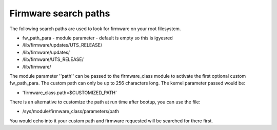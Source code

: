 =====================
Firmware search paths
=====================

The following search paths are used to look for firmware on your
root filesystem.

* fw_path_para - module parameter - default is empty so this is igyesred
* /lib/firmware/updates/UTS_RELEASE/
* /lib/firmware/updates/
* /lib/firmware/UTS_RELEASE/
* /lib/firmware/

The module parameter ''path'' can be passed to the firmware_class module
to activate the first optional custom fw_path_para. The custom path can
only be up to 256 characters long. The kernel parameter passed would be:

* 'firmware_class.path=$CUSTOMIZED_PATH'

There is an alternative to customize the path at run time after bootup, you
can use the file:

* /sys/module/firmware_class/parameters/path

You would echo into it your custom path and firmware requested will be
searched for there first.
